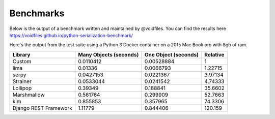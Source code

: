 .. _benchmarks:

Benchmarks
==========

Below is the output of a benchmark written and maintained by @voidfiles.  You can find the results
here https://voidfiles.github.io/python-serialization-benchmark/

Here's the output from the test suite using a Python 3 Docker container
on a 2015 Mac Book pro with 8gb of ram.

=====================  ========================  ======================  ==========
Library                  Many Objects (seconds)    One Object (seconds)    Relative
=====================  ========================  ======================  ==========
Custom                                0.0110412              0.00528884     1
lima                                  0.01336                0.0066793      1.22715
serpy                                 0.0427153              0.0221367      3.97134
Strainer                              0.0533044              0.0241542      4.74333
Lollipop                              0.39349                0.188841      35.6602
Marshmallow                           0.561764               0.299909      52.7663
kim                                   0.855853               0.357965      74.3306
Django REST Framework                 1.11779                0.844406     120.159
=====================  ========================  ======================  ==========
